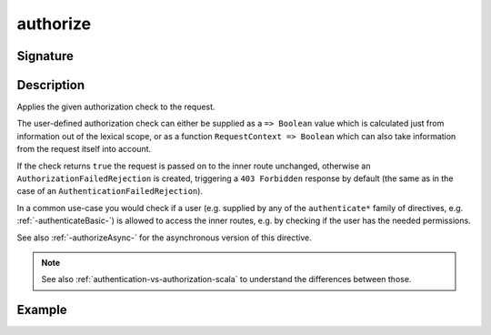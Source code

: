 .. _-authorize-:

authorize
=========

Signature
---------

.. includecode2:: ../../../../../../../../../akka-http/src/main/scala/akka/http/scaladsl/server/directives/SecurityDirectives.scala
   :snippet: authorize

Description
-----------
Applies the given authorization check to the request.

The user-defined authorization check can either be supplied as a ``=> Boolean`` value which is calculated
just from information out of the lexical scope, or as a function ``RequestContext => Boolean`` which can also
take information from the request itself into account.

If the check returns ``true`` the request is passed on to the inner route unchanged, otherwise an
``AuthorizationFailedRejection`` is created, triggering a ``403 Forbidden`` response by default
(the same as in the case of an ``AuthenticationFailedRejection``).

In a common use-case you would check if a user (e.g. supplied by any of the ``authenticate*`` family of directives,
e.g. :ref:`-authenticateBasic-`) is allowed to access the inner routes, e.g. by checking if the user has the needed permissions.

See also :ref:`-authorizeAsync-` for the asynchronous version of this directive.

.. note::
  See also :ref:`authentication-vs-authorization-scala` to understand the differences between those.

Example
-------

.. includecode2:: ../../../../../../../test/scala/docs/http/scaladsl/server/directives/SecurityDirectivesExamplesSpec.scala
   :snippet: 0authorize-0
